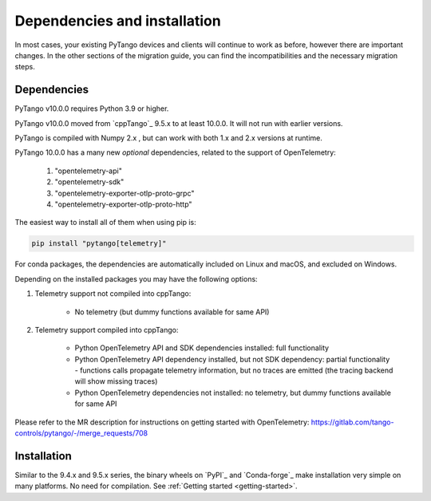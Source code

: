 .. _to10.0_deps_install:

=============================
Dependencies and installation
=============================

In most cases, your existing PyTango devices and clients will continue to
work as before, however there are important changes. In the other sections of
the migration guide, you can find the incompatibilities and the necessary migration steps.

Dependencies
============

PyTango v10.0.0 requires Python 3.9 or higher.

PyTango v10.0.0 moved from `cppTango`_ 9.5.x to at least 10.0.0.  It
will not run with earlier versions.

PyTango is compiled with Numpy 2.x , but can work with both 1.x and 2.x versions at runtime.

PyTango 10.0.0 has a many new *optional* dependencies, related to the support of OpenTelemetry:

    #. "opentelemetry-api"
    #. "opentelemetry-sdk"
    #. "opentelemetry-exporter-otlp-proto-grpc"
    #. "opentelemetry-exporter-otlp-proto-http"

The easiest way to install all of them when using pip is:

.. sourcecode:: console

    pip install "pytango[telemetry]"

For conda packages, the dependencies are automatically included on Linux and macOS, and
excluded on Windows.

Depending on the installed packages you may have the following options:

#. Telemetry support not compiled into cppTango:

    * No telemetry (but dummy functions available for same API)

#. Telemetry support compiled into cppTango:

    * Python OpenTelemetry API and SDK dependencies installed:  full functionality
    * Python OpenTelemetry API dependency installed, but not SDK dependency:  partial functionality - functions calls propagate telemetry information, but no traces are emitted (the tracing backend will show missing traces)
    * Python OpenTelemetry dependencies not installed: no telemetry, but dummy functions available for same API

Please refer to the MR description for instructions on getting started with OpenTelemetry: https://gitlab.com/tango-controls/pytango/-/merge_requests/708

Installation
============

Similar to the 9.4.x and 9.5.x series, the binary wheels on `PyPI`_ and `Conda-forge`_ make installation very simple on many
platforms.  No need for compilation.  See :ref:`Getting started <getting-started>`.
